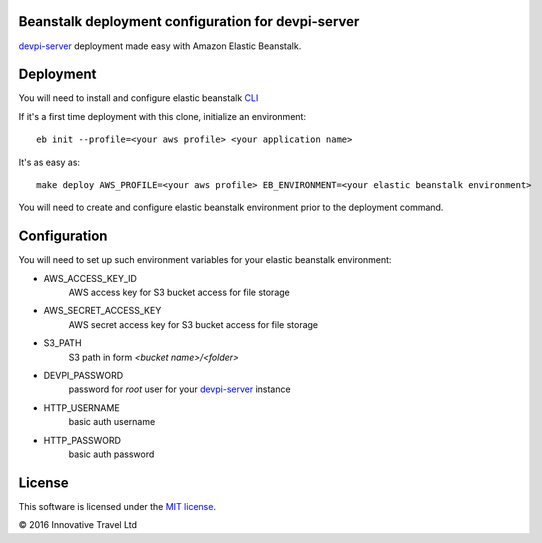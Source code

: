 Beanstalk deployment configuration for devpi-server
---------------------------------------------------

.. image:: https://badges.gitter.im/InnovativeTravel/devpi-beanstalk.svg
   :alt: Join the chat at https://gitter.im/InnovativeTravel/devpi-beanstalk
   :target: https://gitter.im/InnovativeTravel/devpi-beanstalk?utm_source=badge&utm_medium=badge&utm_campaign=pr-badge&utm_content=badge

devpi-server_ deployment made easy with Amazon Elastic Beanstalk.

.. _devpi-server: http://doc.devpi.net/latest


Deployment
----------

You will need to install and configure elastic beanstalk `CLI <http://docs.aws.amazon.com/elasticbeanstalk/latest/dg/eb-cli3-install.html>`_


If it's a first time deployment with this clone, initialize an environment:

::

    eb init --profile=<your aws profile> <your application name>


It's as easy as:

::

    make deploy AWS_PROFILE=<your aws profile> EB_ENVIRONMENT=<your elastic beanstalk environment>

You will need to create and configure elastic beanstalk environment prior to the deployment command.


Configuration
-------------

You will need to set up such environment variables for your elastic beanstalk environment:

* AWS_ACCESS_KEY_ID
    AWS access key for S3 bucket access for file storage
* AWS_SECRET_ACCESS_KEY
    AWS secret access key for S3 bucket access for file storage
* S3_PATH
    S3 path in form `<bucket name>/<folder>`
* DEVPI_PASSWORD
    password for `root` user for your devpi-server_ instance
* HTTP_USERNAME
    basic auth username
* HTTP_PASSWORD
    basic auth password


License
-------

This software is licensed under the `MIT license <http://en.wikipedia.org/wiki/MIT_License>`_.

© 2016 Innovative Travel Ltd
